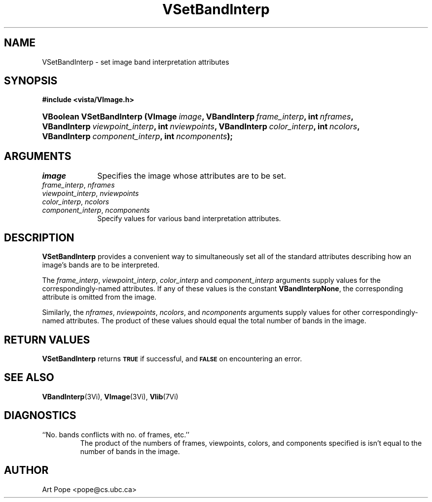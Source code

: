.ds Vn 2.1
.TH VSetBandInterp 3Vi "2 June 1994" "Vista Version \*(Vn"
.SH NAME
VSetBandInterp \- set image band interpretation attributes
.SH SYNOPSIS
.nf
.B #include <vista/VImage.h>
.fi
.HP 10n
.na
.nh
.ft B
VBoolean VSetBandInterp (VImage\ \fIimage\fP,
VBandInterp\ \fIframe_interp\fP, int\ \fInframes\fP,
VBandInterp\ \fIviewpoint_interp\fP, int\ \fInviewpoints\fP,
VBandInterp\ \fIcolor_interp\fP, int\ \fIncolors\fP,
VBandInterp\ \fIcomponent_interp\fP, int\ \fIncomponents\fP);
.ft
.hy
.nf
.SH ARGUMENTS
.IP \fIimage\fP 10n
Specifies the image whose attributes are to be set.
.IP "\fIframe_interp\fP, \fInframes\fP"
.PD 0
.IP "\fIviewpoint_interp\fP, \fInviewpoints\fP"
.IP "\fIcolor_interp\fP, \fIncolors\fP"
.IP "\fIcomponent_interp\fP, \fIncomponents\fP"
.PD
Specify values for various band interpretation attributes.
.SH DESCRIPTION
\fBVSetBandInterp\fP provides a convenient way to simultaneously set all of
the standard attributes describing how an image's bands are to be
interpreted.
.PP
The \fIframe_interp\fP, \fIviewpoint_interp\fP, \fIcolor_interp\fP and
\fIcomponent_interp\fP arguments supply values for the
correspondingly-named attributes. If any of these values is the constant
\fBVBandInterpNone\fP, the corresponding attribute is omitted from the
image.
.PP
Similarly, the \fInframes\fP, \fInviewpoints\fP, \fIncolors\fP, and
\fIncomponents\fP arguments supply values for other correspondingly-named
attributes. The product of these values should equal the total number of
bands in the image.
.SH "RETURN VALUES"
\fBVSetBandInterp\fP returns 
.SB TRUE
if successful, and 
.SB FALSE
on encountering an error.
.SH "SEE ALSO"
.BR VBandInterp (3Vi),
.BR VImage (3Vi),
.BR Vlib (7Vi)
.SH DIAGNOSTICS
.IP "``No. bands conflicts with no. of frames, etc.''"
The product of the numbers of frames, viewpoints, colors, and components
specified is isn't equal to the number of bands in the image.
.SH AUTHOR
Art Pope <pope@cs.ubc.ca>
